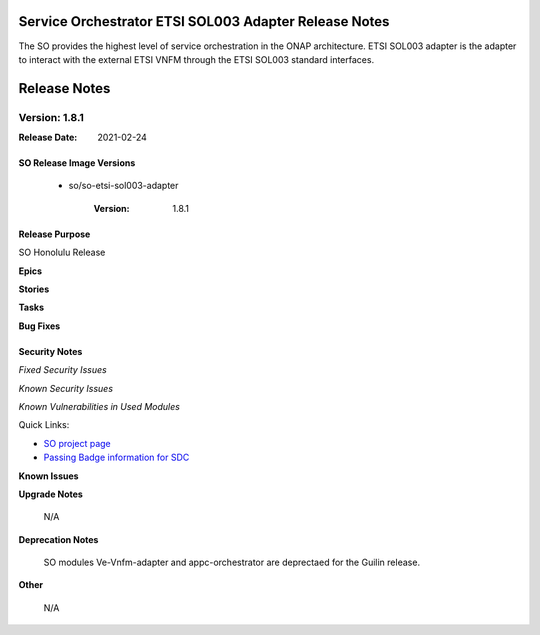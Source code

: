 .. This work is licensed under a Creative Commons Attribution 4.0 International License.
.. http://creativecommons.org/licenses/by/4.0
.. Copyright 2018 Huawei Intellectual Property.  All rights reserved.
.. _release_notes:


Service Orchestrator ETSI SOL003 Adapter Release Notes
=======================================================

The SO provides the highest level of service orchestration in the ONAP architecture.
ETSI SOL003 adapter is the adapter to interact with the external ETSI VNFM through the ETSI SOL003 standard interfaces.


Release Notes
=============

Version: 1.8.1
--------------

:Release Date: 2021-02-24

SO Release Image Versions
^^^^^^^^^^^^^^^^^^^^^^^^^

 - so/so-etsi-sol003-adapter

    :Version: 1.8.1

Release Purpose
^^^^^^^^^^^^^^^

SO Honolulu Release

**Epics**


**Stories**


**Tasks**

**Bug Fixes**


Security Notes
^^^^^^^^^^^^^^

*Fixed Security Issues*

*Known Security Issues*

*Known Vulnerabilities in Used Modules*

Quick Links:

- `SO project page <https://lf-onap.atlassian.net/wiki/spaces/DW/pages/16230651/Service+Orchestrator+Project>`__
- `Passing Badge information for SDC <https://bestpractices.coreinfrastructure.org/en/projects/1702>`__

**Known Issues**


**Upgrade Notes**

	N/A

**Deprecation Notes**

	SO modules Ve-Vnfm-adapter and appc-orchestrator are deprectaed for the Guilin release.

**Other**

	N/A
